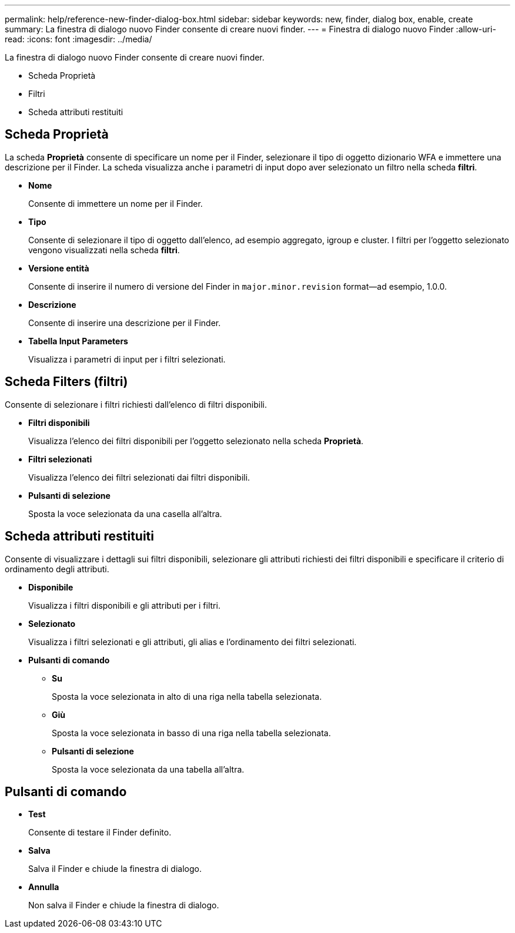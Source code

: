 ---
permalink: help/reference-new-finder-dialog-box.html 
sidebar: sidebar 
keywords: new, finder, dialog box, enable, create 
summary: La finestra di dialogo nuovo Finder consente di creare nuovi finder. 
---
= Finestra di dialogo nuovo Finder
:allow-uri-read: 
:icons: font
:imagesdir: ../media/


[role="lead"]
La finestra di dialogo nuovo Finder consente di creare nuovi finder.

* Scheda Proprietà
* Filtri
* Scheda attributi restituiti




== Scheda Proprietà

La scheda *Proprietà* consente di specificare un nome per il Finder, selezionare il tipo di oggetto dizionario WFA e immettere una descrizione per il Finder. La scheda visualizza anche i parametri di input dopo aver selezionato un filtro nella scheda *filtri*.

* *Nome*
+
Consente di immettere un nome per il Finder.

* *Tipo*
+
Consente di selezionare il tipo di oggetto dall'elenco, ad esempio aggregato, igroup e cluster. I filtri per l'oggetto selezionato vengono visualizzati nella scheda *filtri*.

* *Versione entità*
+
Consente di inserire il numero di versione del Finder in `major.minor.revision` format--ad esempio, 1.0.0.

* *Descrizione*
+
Consente di inserire una descrizione per il Finder.

* *Tabella Input Parameters*
+
Visualizza i parametri di input per i filtri selezionati.





== Scheda Filters (filtri)

Consente di selezionare i filtri richiesti dall'elenco di filtri disponibili.

* *Filtri disponibili*
+
Visualizza l'elenco dei filtri disponibili per l'oggetto selezionato nella scheda *Proprietà*.

* *Filtri selezionati*
+
Visualizza l'elenco dei filtri selezionati dai filtri disponibili.

* *Pulsanti di selezione*
+
Sposta la voce selezionata da una casella all'altra.





== Scheda attributi restituiti

Consente di visualizzare i dettagli sui filtri disponibili, selezionare gli attributi richiesti dei filtri disponibili e specificare il criterio di ordinamento degli attributi.

* *Disponibile*
+
Visualizza i filtri disponibili e gli attributi per i filtri.

* *Selezionato*
+
Visualizza i filtri selezionati e gli attributi, gli alias e l'ordinamento dei filtri selezionati.

* *Pulsanti di comando*
+
** *Su*
+
Sposta la voce selezionata in alto di una riga nella tabella selezionata.

** *Giù*
+
Sposta la voce selezionata in basso di una riga nella tabella selezionata.

** *Pulsanti di selezione*
+
Sposta la voce selezionata da una tabella all'altra.







== Pulsanti di comando

* *Test*
+
Consente di testare il Finder definito.

* *Salva*
+
Salva il Finder e chiude la finestra di dialogo.

* *Annulla*
+
Non salva il Finder e chiude la finestra di dialogo.


